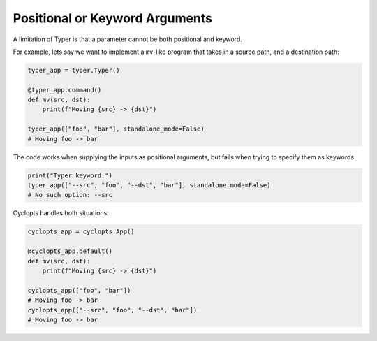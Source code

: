 ===============================
Positional or Keyword Arguments
===============================
A limitation of Typer is that a parameter cannot be both positional and keyword.

For example, lets say we want to implement a ``mv``\-like program that takes in a source path, and a destination path:

.. code-block:: python

   typer_app = typer.Typer()

   @typer_app.command()
   def mv(src, dst):
       print(f"Moving {src} -> {dst}")

   typer_app(["foo", "bar"], standalone_mode=False)
   # Moving foo -> bar

The code works when supplying the inputs as positional arguments, but fails when trying to specify them as keywords.

.. code-block:: python

   print("Typer keyword:")
   typer_app(["--src", "foo", "--dst", "bar"], standalone_mode=False)
   # No such option: --src

Cyclopts handles both situations:

.. code-block:: python

   cyclopts_app = cyclopts.App()

   @cyclopts_app.default()
   def mv(src, dst):
       print(f"Moving {src} -> {dst}")

   cyclopts_app(["foo", "bar"])
   # Moving foo -> bar
   cyclopts_app(["--src", "foo", "--dst", "bar"])
   # Moving foo -> bar
